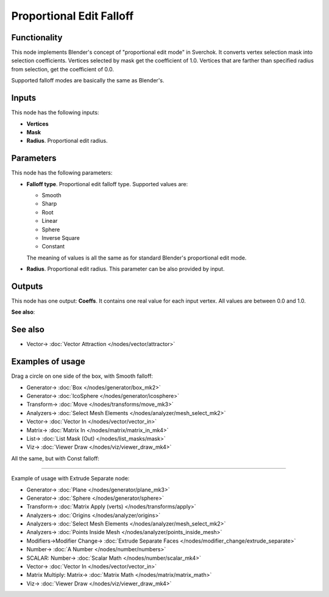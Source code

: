 Proportional Edit Falloff
=========================

.. image:: https://user-images.githubusercontent.com/14288520/196805236-0dccf99d-1e35-467d-b5e4-4a108ce8f9be.png
  :target: https://user-images.githubusercontent.com/14288520/196805236-0dccf99d-1e35-467d-b5e4-4a108ce8f9be.png

Functionality
-------------

This node implements Blender's concept of "proportional edit mode" in Sverchok. It converts vertex selection mask into selection coefficients. Vertices selected by mask get the coefficient of 1.0. Vertices that are farther than specified radius from selection, get the coefficient of 0.0. 

Supported falloff modes are basically the same as Blender's.

Inputs
------

This node has the following inputs:

- **Vertices**
- **Mask**
- **Radius**. Proportional edit radius.

Parameters
----------

This node has the following parameters:

- **Falloff type**. Proportional edit falloff type. Supported values are:

  * Smooth
  * Sharp
  * Root
  * Linear
  * Sphere
  * Inverse Square
  * Constant

  The meaning of values is all the same as for standard Blender's proportional edit mode.

- **Radius**. Proportional edit radius. This parameter can be also provided by input.

Outputs
-------

This node has one output: **Coeffs**. It contains one real value for each input vertex. All values are between 0.0 and 1.0.

**See also**:

See also
--------

* Vector-> :doc:`Vector Attraction </nodes/vector/attractor>`

Examples of usage
-----------------

Drag a circle on one side of the box, with Smooth falloff:

.. image:: https://user-images.githubusercontent.com/14288520/196816008-bd51201d-ef3d-45c3-b15f-c99e7ec68c10.png
  :target: https://user-images.githubusercontent.com/14288520/196816008-bd51201d-ef3d-45c3-b15f-c99e7ec68c10.png

* Generator-> :doc:`Box </nodes/generator/box_mk2>`
* Generator-> :doc:`IcoSphere </nodes/generator/icosphere>`
* Transform-> :doc:`Move </nodes/transforms/move_mk3>`
* Analyzers-> :doc:`Select Mesh Elements </nodes/analyzer/mesh_select_mk2>`
* Vector-> :doc:`Vector In </nodes/vector/vector_in>`
* Matrix-> :doc:`Matrix In </nodes/matrix/matrix_in_mk4>`
* List-> :doc:`List Mask (Out) </nodes/list_masks/mask>`
* Viz-> :doc:`Viewer Draw </nodes/viz/viewer_draw_mk4>`

All the same, but with Const falloff:

.. image:: https://user-images.githubusercontent.com/14288520/196816329-e4b606cc-d73e-42e7-b30a-5b632f6c50d0.png
  :target: https://user-images.githubusercontent.com/14288520/196816329-e4b606cc-d73e-42e7-b30a-5b632f6c50d0.png

---------

Example of usage with Extrude Separate node:

.. image:: https://user-images.githubusercontent.com/14288520/196819804-6d71e779-fc66-48f9-a4e1-f31f75263057.png
  :target: https://user-images.githubusercontent.com/14288520/196819804-6d71e779-fc66-48f9-a4e1-f31f75263057.png

* Generator-> :doc:`Plane </nodes/generator/plane_mk3>`
* Generator-> :doc:`Sphere </nodes/generator/sphere>`
* Transform-> :doc:`Matrix Apply (verts) </nodes/transforms/apply>`
* Analyzers-> :doc:`Origins </nodes/analyzer/origins>`
* Analyzers-> :doc:`Select Mesh Elements </nodes/analyzer/mesh_select_mk2>`
* Analyzers-> :doc:`Points Inside Mesh </nodes/analyzer/points_inside_mesh>`
* Modifiers->Modifier Change-> :doc:`Extrude Separate Faces </nodes/modifier_change/extrude_separate>`
* Number-> :doc:`A Number </nodes/number/numbers>`
* SCALAR: Number-> :doc:`Scalar Math </nodes/number/scalar_mk4>`
* Vector-> :doc:`Vector In </nodes/vector/vector_in>`
* Matrix Multiply: Matrix-> :doc:`Matrix Math </nodes/matrix/matrix_math>`
* Viz-> :doc:`Viewer Draw </nodes/viz/viewer_draw_mk4>`